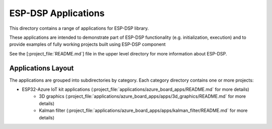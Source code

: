 ESP-DSP Applications
====================

This directory contains a range of applications for ESP-DSP library.

These applications are intended to demonstrate part of ESP-DSP functionality (e.g. initialization, execution) and to provide examples of fully working projects built using ESP-DSP component

See the [:project_file:`README.md`] file in the upper level directory for more information about ESP-DSP.

Applications Layout
+++++++++++++++++++


The applications are grouped into subdirectories by category. Each category directory contains one or more projects:

* ESP32-Azure IoT kit applications (:project_file:`applications/azure_board_apps/README.md` for more details)
    * 3D graphics (:project_file:`applications/azure_board_apps/apps/3d_graphics/README.md` for more details)
    * Kalman filter (:project_file:`applications/azure_board_apps/apps/kalman_filter/README.md` for more details)


